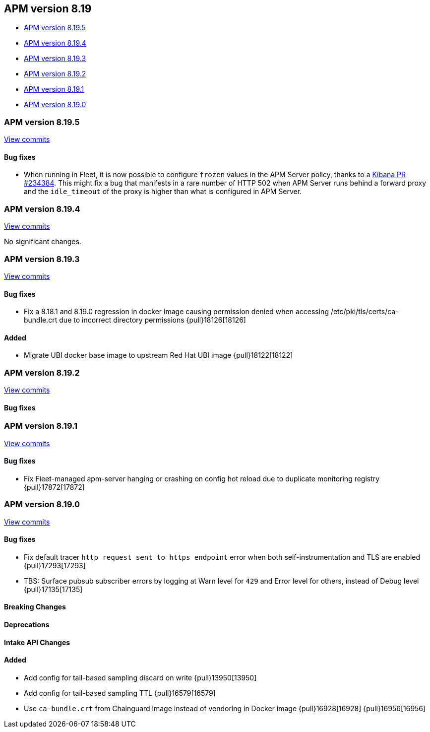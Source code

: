 [[apm-release-notes-8.19]]
== APM version 8.19
* <<apm-release-notes-8.19.5>>
* <<apm-release-notes-8.19.4>>
* <<apm-release-notes-8.19.3>>
* <<apm-release-notes-8.19.2>>
* <<apm-release-notes-8.19.1>>
* <<apm-release-notes-8.19.0>>

[float]
[[apm-release-notes-8.19.5]]
=== APM version 8.19.5

https://github.com/elastic/apm-server/compare/v8.19.4\...v8.19.5[View commits]

[float]
==== Bug fixes

- When running in Fleet, it is now possible to configure `frozen` values in the APM Server policy, thanks to a https://github.com/elastic/kibana/issues/234384[Kibana PR #234384].
This might fix a bug that manifests in a rare number of HTTP 502 when APM Server runs behind a forward proxy and the `idle_timeout` of the proxy is higher than what is configured in APM Server.

[float]
[[apm-release-notes-8.19.4]]
=== APM version 8.19.4

https://github.com/elastic/apm-server/compare/v8.19.3\...v8.19.4[View commits]

No significant changes.

[float]
[[apm-release-notes-8.19.3]]
=== APM version 8.19.3

https://github.com/elastic/apm-server/compare/v8.19.2\...v8.19.3[View commits]

[float]
==== Bug fixes

- Fix a 8.18.1 and 8.19.0 regression in docker image causing permission denied when accessing /etc/pki/tls/certs/ca-bundle.crt due to incorrect directory permissions {pull}18126[18126]

[float]
==== Added

- Migrate UBI docker base image to upstream Red Hat UBI image {pull}18122[18122]

[float]
[[apm-release-notes-8.19.2]]
=== APM version 8.19.2

https://github.com/elastic/apm-server/compare/v8.19.1\...v8.19.2[View commits]

[float]
==== Bug fixes

[float]
[[apm-release-notes-8.19.1]]
=== APM version 8.19.1

https://github.com/elastic/apm-server/compare/v8.19.0\...v8.19.1[View commits]

[float]
==== Bug fixes

- Fix Fleet-managed apm-server hanging or crashing on config hot reload due to duplicate monitoring registry {pull}17872[17872]

[float]
[[apm-release-notes-8.19.0]]
=== APM version 8.19.0

https://github.com/elastic/apm-server/compare/v8.18.1\...v8.19.0[View commits]

[float]
==== Bug fixes

- Fix default tracer `http request sent to https endpoint` error when both self-instrumentation and TLS are enabled {pull}17293[17293]
- TBS: Surface pubsub subscriber errors by logging at Warn level for `429` and Error level for others, instead of Debug level {pull}17135[17135]

[float]
==== Breaking Changes

[float]
==== Deprecations

[float]
==== Intake API Changes

[float]
==== Added

- Add config for tail-based sampling discard on write {pull}13950[13950]
- Add config for tail-based sampling TTL {pull}16579[16579]
- Use `ca-bundle.crt` from Chainguard image instead of vendoring in Docker image {pull}16928[16928] {pull}16956[16956]
